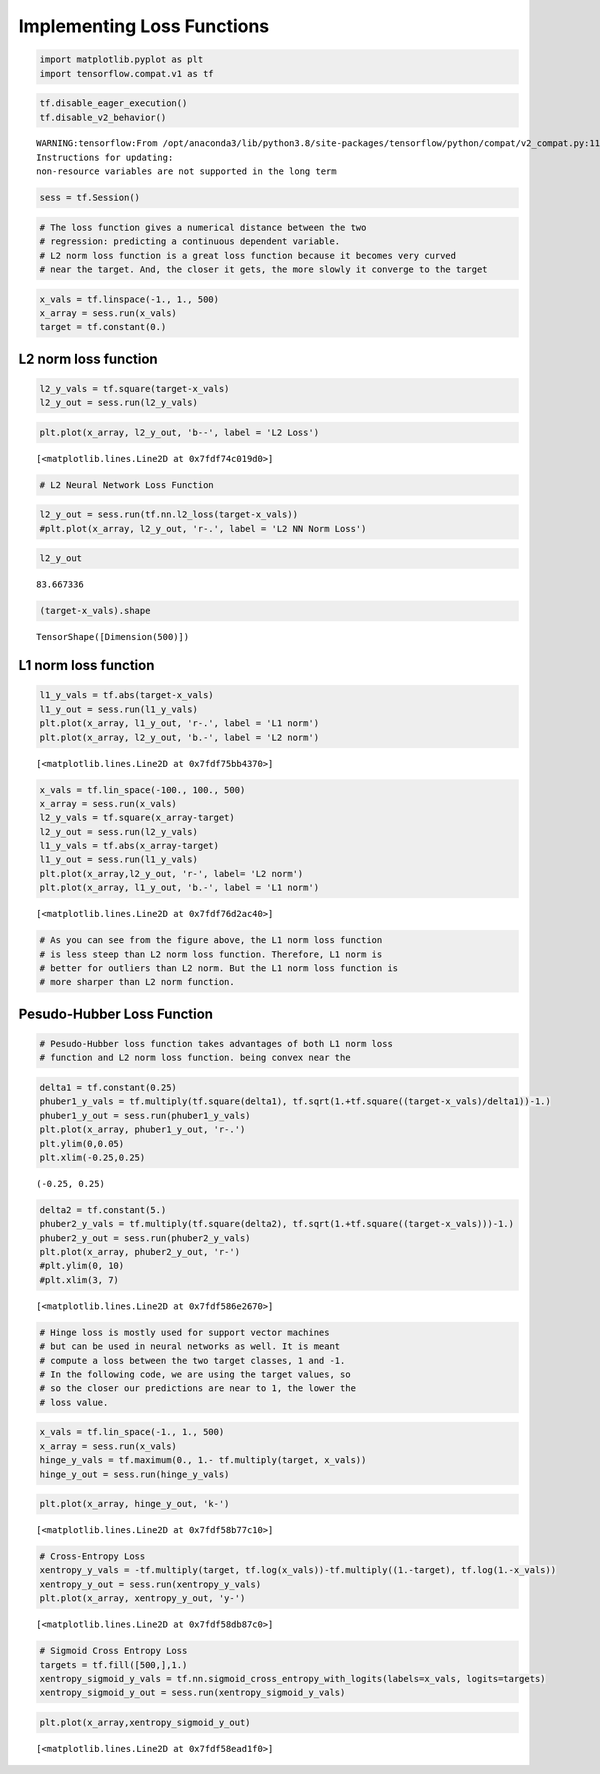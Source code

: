 Implementing Loss Functions
===========================

.. code:: ipython3

    import matplotlib.pyplot as plt
    import tensorflow.compat.v1 as tf

.. code:: ipython3

    tf.disable_eager_execution()
    tf.disable_v2_behavior()


.. parsed-literal::

    WARNING:tensorflow:From /opt/anaconda3/lib/python3.8/site-packages/tensorflow/python/compat/v2_compat.py:111: disable_resource_variables (from tensorflow.python.ops.variable_scope) is deprecated and will be removed in a future version.
    Instructions for updating:
    non-resource variables are not supported in the long term


.. code:: ipython3

    sess = tf.Session()

.. code:: ipython3

    # The loss function gives a numerical distance between the two
    # regression: predicting a continuous dependent variable.
    # L2 norm loss function is a great loss function because it becomes very curved
    # near the target. And, the closer it gets, the more slowly it converge to the target

.. code:: ipython3

    x_vals = tf.linspace(-1., 1., 500)
    x_array = sess.run(x_vals)
    target = tf.constant(0.)

L2 norm loss function
---------------------

.. code:: ipython3

    l2_y_vals = tf.square(target-x_vals)
    l2_y_out = sess.run(l2_y_vals)

.. code:: ipython3

    plt.plot(x_array, l2_y_out, 'b--', label = 'L2 Loss')




.. parsed-literal::

    [<matplotlib.lines.Line2D at 0x7fdf74c019d0>]




.. image:: output_8_1.png


.. code:: ipython3

    # L2 Neural Network Loss Function

.. code:: ipython3

    l2_y_out = sess.run(tf.nn.l2_loss(target-x_vals))
    #plt.plot(x_array, l2_y_out, 'r-.', label = 'L2 NN Norm Loss')

.. code:: ipython3

    l2_y_out




.. parsed-literal::

    83.667336



.. code:: ipython3

    (target-x_vals).shape




.. parsed-literal::

    TensorShape([Dimension(500)])



L1 norm loss function
---------------------

.. code:: ipython3

    l1_y_vals = tf.abs(target-x_vals)
    l1_y_out = sess.run(l1_y_vals)
    plt.plot(x_array, l1_y_out, 'r-.', label = 'L1 norm')
    plt.plot(x_array, l2_y_out, 'b.-', label = 'L2 norm')




.. parsed-literal::

    [<matplotlib.lines.Line2D at 0x7fdf75bb4370>]




.. image:: output_14_1.png


.. code:: ipython3

    x_vals = tf.lin_space(-100., 100., 500)
    x_array = sess.run(x_vals)
    l2_y_vals = tf.square(x_array-target)
    l2_y_out = sess.run(l2_y_vals)
    l1_y_vals = tf.abs(x_array-target)
    l1_y_out = sess.run(l1_y_vals)
    plt.plot(x_array,l2_y_out, 'r-', label= 'L2 norm')
    plt.plot(x_array, l1_y_out, 'b.-', label = 'L1 norm')




.. parsed-literal::

    [<matplotlib.lines.Line2D at 0x7fdf76d2ac40>]




.. image:: output_15_1.png


.. code:: ipython3

    # As you can see from the figure above, the L1 norm loss function 
    # is less steep than L2 norm loss function. Therefore, L1 norm is
    # better for outliers than L2 norm. But the L1 norm loss function is
    # more sharper than L2 norm function.

Pesudo-Hubber Loss Function
---------------------------

.. code:: ipython3

    # Pesudo-Hubber loss function takes advantages of both L1 norm loss 
    # function and L2 norm loss function. being convex near the 

.. code:: ipython3

    delta1 = tf.constant(0.25)
    phuber1_y_vals = tf.multiply(tf.square(delta1), tf.sqrt(1.+tf.square((target-x_vals)/delta1))-1.)
    phuber1_y_out = sess.run(phuber1_y_vals)
    plt.plot(x_array, phuber1_y_out, 'r-.')
    plt.ylim(0,0.05)
    plt.xlim(-0.25,0.25)




.. parsed-literal::

    (-0.25, 0.25)




.. image:: output_19_1.png


.. code:: ipython3

    delta2 = tf.constant(5.)
    phuber2_y_vals = tf.multiply(tf.square(delta2), tf.sqrt(1.+tf.square((target-x_vals)))-1.)
    phuber2_y_out = sess.run(phuber2_y_vals)
    plt.plot(x_array, phuber2_y_out, 'r-')
    #plt.ylim(0, 10)
    #plt.xlim(3, 7)




.. parsed-literal::

    [<matplotlib.lines.Line2D at 0x7fdf586e2670>]




.. image:: output_20_1.png


.. code:: ipython3

    # Hinge loss is mostly used for support vector machines
    # but can be used in neural networks as well. It is meant
    # compute a loss between the two target classes, 1 and -1. 
    # In the following code, we are using the target values, so
    # so the closer our predictions are near to 1, the lower the 
    # loss value.

.. code:: ipython3

    x_vals = tf.lin_space(-1., 1., 500)
    x_array = sess.run(x_vals)
    hinge_y_vals = tf.maximum(0., 1.- tf.multiply(target, x_vals))
    hinge_y_out = sess.run(hinge_y_vals)

.. code:: ipython3

    plt.plot(x_array, hinge_y_out, 'k-')




.. parsed-literal::

    [<matplotlib.lines.Line2D at 0x7fdf58b77c10>]




.. image:: output_23_1.png


.. code:: ipython3

    # Cross-Entropy Loss
    xentropy_y_vals = -tf.multiply(target, tf.log(x_vals))-tf.multiply((1.-target), tf.log(1.-x_vals))
    xentropy_y_out = sess.run(xentropy_y_vals)
    plt.plot(x_array, xentropy_y_out, 'y-')




.. parsed-literal::

    [<matplotlib.lines.Line2D at 0x7fdf58db87c0>]




.. image:: output_24_1.png


.. code:: ipython3

    # Sigmoid Cross Entropy Loss
    targets = tf.fill([500,],1.)
    xentropy_sigmoid_y_vals = tf.nn.sigmoid_cross_entropy_with_logits(labels=x_vals, logits=targets)
    xentropy_sigmoid_y_out = sess.run(xentropy_sigmoid_y_vals)

.. code:: ipython3

    plt.plot(x_array,xentropy_sigmoid_y_out)




.. parsed-literal::

    [<matplotlib.lines.Line2D at 0x7fdf58ead1f0>]




.. image:: output_26_1.png


